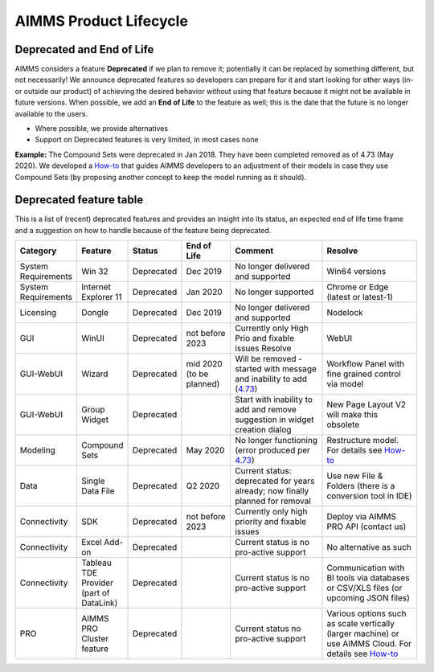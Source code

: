 AIMMS Product Lifecycle
===========================

Deprecated and End of Life
------------------------------

AIMMS considers a feature  **Deprecated** if we plan to remove it; potentially it can be replaced by something different, but not necessarily! 
We announce deprecated features so developers can prepare for it and start looking for other ways (in- or outside our product) of achieving 
the desired behavior without using that feature because it might not be available in future versions. 
When possible, we add an **End of Life** to the feature as well; this is the date that the future is no longer available to the users.

* Where possible, we provide alternatives
* Support on Deprecated features is very limited, in most cases none 


**Example:** The Compound Sets were deprecated in Jan 2018. They have been completed removed as of 4.73 (May 2020). We developed 
a `How-to <https://how-to.aimms.com/Articles/109/109-deprecate-compound-sets-overview.html>`_ that guides AIMMS developers to an 
adjustment of their models in case they use Compound Sets (by proposing another concept to keep the model running as it should).
  

Deprecated feature table
--------------------------
This is a list of (recent) deprecated features and provides an insight into its status, an expected end of life time frame and a suggestion on how to handle because of the feature being deprecated.


.. csv-table:: 
   :header: "Category", "Feature", "Status", "End of Life", Comment,Resolve
   :widths: 10, 10, 10, 10, 20, 20

    System Requirements, Win 32                    , Deprecated , Dec 2019        , No longer delivered and supported                                              , Win64 versions                                                                                        
    System Requirements, Internet Explorer 11      , Deprecated , Jan 2020        , No longer supported                                                            , Chrome or Edge (latest or latest-1)                                                                  
    Licensing, Dongle                    , Deprecated , Dec 2019        , No longer delivered and supported                                              , Nodelock                                                                
    GUI, WinUI                     , Deprecated , not before 2023 , Currently only High Prio and fixable issues Resolve                            , WebUI                                                                                                 
    GUI-WebUI, Wizard              , Deprecated , mid 2020   (to be planned)  ,  Will be removed - started with message and inability to add (`4.73 <release-notes.html#aimms-4-73>`_), Workflow Panel with fine grained control via model                     
    GUI-WebUI, Group Widget              , Deprecated ,                 , Start with inability to add and remove suggestion in widget creation dialog    , New Page Layout V2 will make this obsolete                                                           
    Modeling, Compound Sets             , Deprecated , May 2020        , No longer functioning (error produced per `4.73 <release-notes.html#aimms-4-73>`_)                                , Restructure model. For details see `How-to <https://how-to.aimms.com/Articles/109/109-deprecate-compound-sets-overview.html>`_
    Data, Single Data File          , Deprecated , Q2 2020         , Current status: deprecated for years already; now finally planned for removal  , Use new File & Folders (there is a conversion tool in IDE)                 
    Connectivity, SDK                       , Deprecated , not before 2023 , Currently only high priority and fixable issues                                    , Deploy via AIMMS PRO API (contact us)                                                   
    Connectivity, Excel Add-on              , Deprecated ,                 , Current status is no pro-active support                                        , No alternative as such                                                                                
    Connectivity, Tableau TDE Provider (part of DataLink) , Deprecated,                 , Current status is no pro-active support                     , Communication with BI tools via databases or CSV/XLS files (or upcoming JSON files)                  
    PRO, AIMMS PRO Cluster feature , Deprecated ,                 , Current status no pro-active support                                           , Various options such as scale vertically (larger machine) or use AIMMS Cloud. For details see `How-to <https://how-to.aimms.com/Articles/373/373-pro-scaling-options.html>`_
